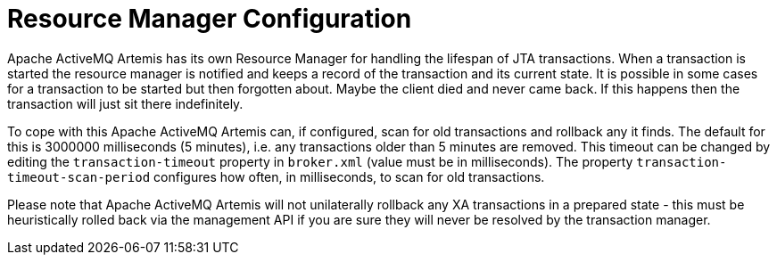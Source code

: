 = Resource Manager Configuration

Apache ActiveMQ Artemis has its own Resource Manager for handling the lifespan of JTA transactions.
When a transaction is started the resource manager is notified and keeps a record of the transaction and its current state.
It is possible in some cases for a transaction to be started but then forgotten about.
Maybe the client died and never came back.
If this happens then the transaction will just sit there indefinitely.

To cope with this Apache ActiveMQ Artemis can, if configured, scan for old transactions and rollback any it finds.
The default for this is 3000000 milliseconds (5 minutes), i.e. any transactions older than 5 minutes are removed.
This timeout can be changed by editing the `transaction-timeout` property in `broker.xml` (value must be in milliseconds).
The property `transaction-timeout-scan-period` configures how often, in milliseconds, to scan for old transactions.

Please note that Apache ActiveMQ Artemis will not unilaterally rollback any XA transactions in a prepared state - this must be heuristically rolled back via the management API if you are sure they will never be resolved by the transaction manager.
